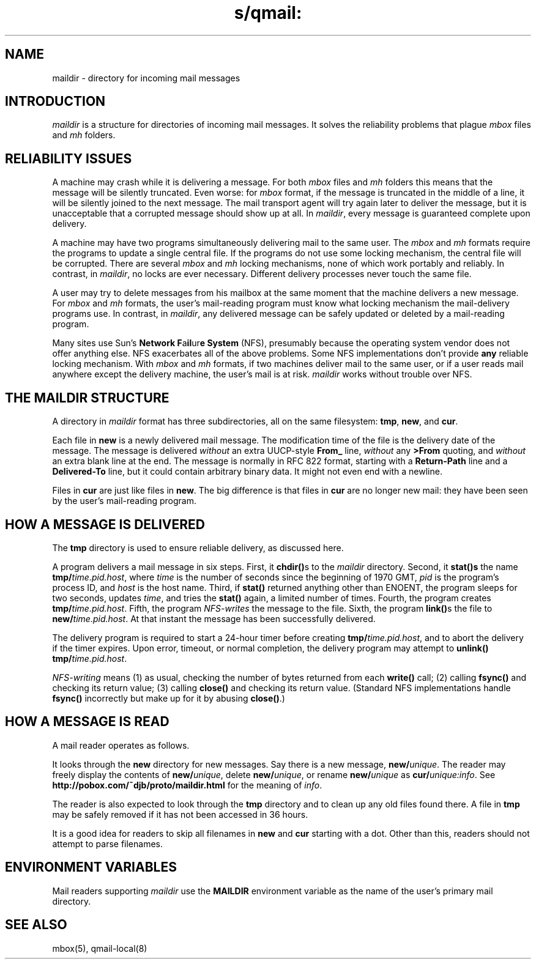 .TH s/qmail: maildir 5
.SH "NAME"
maildir \- directory for incoming mail messages
.SH "INTRODUCTION"
.I maildir
is a structure for
directories of incoming mail messages.
It solves the reliability problems that plague
.I mbox
files and
.I mh
folders.
.SH "RELIABILITY ISSUES"
A machine may crash while it is delivering a message.
For both
.I mbox
files and
.I mh
folders this means that the message will be silently truncated.
Even worse: for
.I mbox
format, if the message is truncated in the middle of a line,
it will be silently joined to the next message.
The mail transport agent will try again later to deliver the message,
but it is unacceptable that a corrupted message should show up at all.
In
.IR maildir ,
every message is guaranteed complete upon delivery.

A machine may have two programs simultaneously delivering mail
to the same user.
The
.I mbox
and
.I mh
formats require the programs to update a single central file.
If the programs do not use some locking mechanism,
the central file will be corrupted.
There are several
.I mbox
and
.I mh
locking mechanisms,
none of which work portably and reliably.
In contrast, in
.IR maildir ,
no locks are ever necessary.
Different delivery processes never touch the same file.

A user may try to delete messages from his mailbox at the same
moment that the machine delivers a new message.
For
.I mbox
and
.I mh
formats, the user's mail-reading program must know
what locking mechanism the mail-delivery programs use.
In contrast, in
.IR maildir ,
any delivered message
can be safely updated or deleted by a mail-reading program.

Many sites use Sun's 
.B Network F\fPa\fBil\fPur\fBe System
(NFS),
presumably because the operating system vendor does not offer
anything else.
NFS exacerbates all of the above problems.
Some NFS implementations don't provide
.B any
reliable locking mechanism.
With 
.I mbox
and
.I mh
formats,
if two machines deliver mail to the same user,
or if a user reads mail anywhere except the delivery machine,
the user's mail is at risk.
.I maildir
works without trouble over NFS.
.SH "THE MAILDIR STRUCTURE"
A directory in
.I maildir
format has three subdirectories,
all on the same filesystem:
.BR tmp ,
.BR new ,
and
.BR cur .

Each file in
.B new
is a newly delivered mail message.
The modification time of the file is the delivery date of the message.
The message is delivered
.I without
an extra UUCP-style
.B From_
line,
.I without
any
.B >From
quoting,
and
.I without
an extra blank line at the end.
The message is normally in RFC 822 format,
starting with a
.B Return-Path
line and a
.B Delivered-To
line,
but it could contain arbitrary binary data.
It might not even end with a newline.

Files in
.B cur
are just like files in
.BR new .
The big difference is that files in
.B cur
are no longer new mail:
they have been seen by the user's mail-reading program.
.SH "HOW A MESSAGE IS DELIVERED"
The
.B tmp
directory is used to ensure reliable delivery,
as discussed here.

A program delivers a mail message in six steps.
First, it
.B chdir()\fPs
to the
.I maildir
directory.
Second, it 
.B stat()s
the name
.BR tmp/\fItime.pid.host ,
where
.I time
is the number of seconds since the beginning of 1970 GMT,
.I pid
is the program's process ID,
and
.I host
is the host name.
Third, if
.B stat()
returned anything other than ENOENT,
the program sleeps for two seconds, updates
.IR time ,
and tries the
.B stat()
again, a limited number of times.
Fourth, the program
creates
.BR tmp/\fItime.pid.host .
Fifth, the program
.I NFS-writes
the message to the file.
Sixth, the program
.BR link() s
the file to
.BR new/\fItime.pid.host .
At that instant the message has been successfully delivered.

The delivery program is required to start a 24-hour timer before
creating
.BR tmp/\fItime.pid.host ,
and to abort the delivery
if the timer expires.
Upon error, timeout, or normal completion,
the delivery program may attempt to
.B unlink()
.BR tmp/\fItime.pid.host .

.I NFS-writing
means
(1) as usual, checking the number of bytes returned from each
.B write()
call;
(2) calling
.B fsync()
and checking its return value;
(3) calling
.B close()
and checking its return value.
(Standard NFS implementations handle
.B fsync()
incorrectly
but make up for it by abusing
.BR close() .)
.SH "HOW A MESSAGE IS READ"
A mail reader operates as follows.

It looks through the
.B new
directory for new messages.
Say there is a new message,
.BR new/\fIunique .
The reader may freely display the contents of
.BR new/\fIunique ,
delete
.BR new/\fIunique ,
or rename
.B new/\fIunique
as
.BR cur/\fIunique:info .
See
.B http://pobox.com/~djb/proto/maildir.html
for the meaning of
.IR info .

The reader is also expected to look through the
.B tmp
directory and to clean up any old files found there.
A file in
.B tmp
may be safely removed if it
has not been accessed in 36 hours.

It is a good idea for readers to skip all filenames in
.B new
and
.B cur
starting with a dot.
Other than this, readers should not attempt to parse filenames.
.SH "ENVIRONMENT VARIABLES"
Mail readers supporting
.I maildir
use the
.B MAILDIR
environment variable
as the name of the user's primary mail directory.
.SH "SEE ALSO"
mbox(5),
qmail-local(8)
